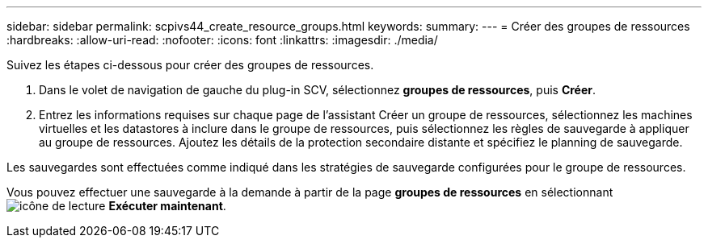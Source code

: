 ---
sidebar: sidebar 
permalink: scpivs44_create_resource_groups.html 
keywords:  
summary:  
---
= Créer des groupes de ressources
:hardbreaks:
:allow-uri-read: 
:nofooter: 
:icons: font
:linkattrs: 
:imagesdir: ./media/


[role="lead"]
Suivez les étapes ci-dessous pour créer des groupes de ressources.

. Dans le volet de navigation de gauche du plug-in SCV, sélectionnez *groupes de ressources*, puis *Créer*.
. Entrez les informations requises sur chaque page de l'assistant Créer un groupe de ressources, sélectionnez les machines virtuelles et les datastores à inclure dans le groupe de ressources, puis sélectionnez les règles de sauvegarde à appliquer au groupe de ressources. Ajoutez les détails de la protection secondaire distante et spécifiez le planning de sauvegarde.


Les sauvegardes sont effectuées comme indiqué dans les stratégies de sauvegarde configurées pour le groupe de ressources.

Vous pouvez effectuer une sauvegarde à la demande à partir de la page *groupes de ressources* en sélectionnant image:scpivs44_image38.png["icône de lecture"] *Exécuter maintenant*.

